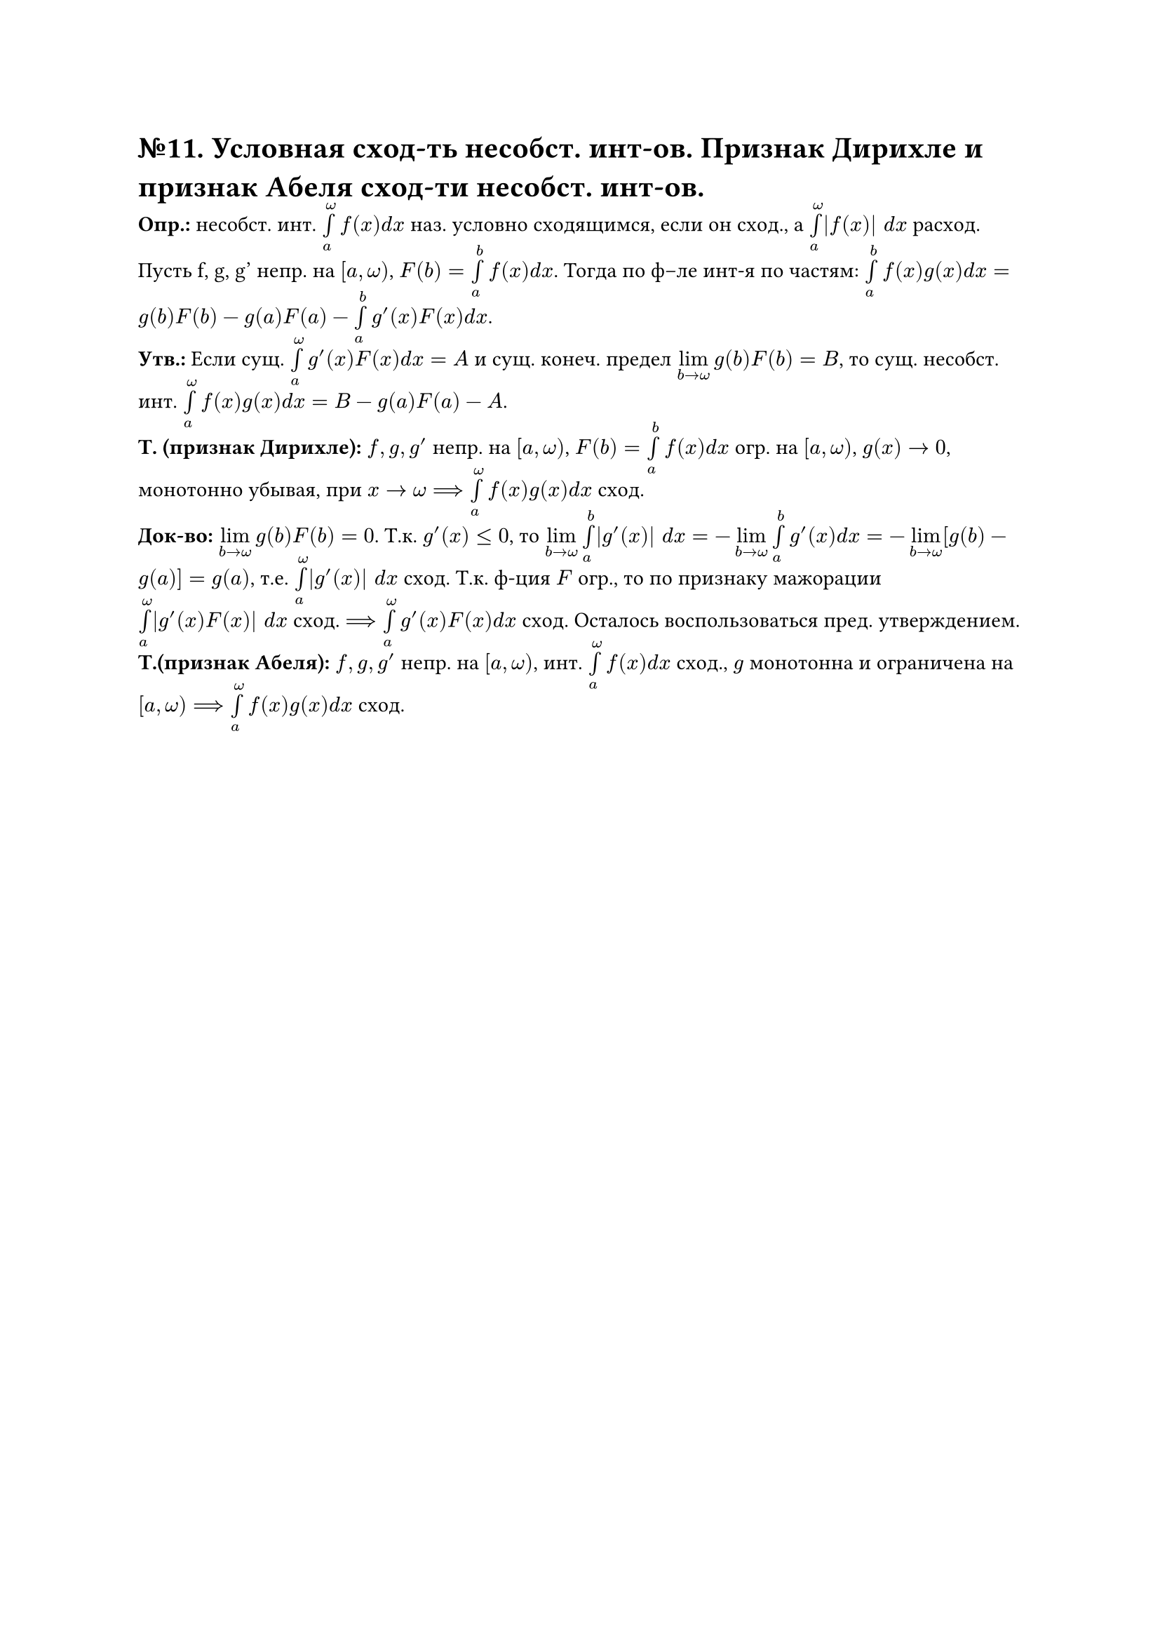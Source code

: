 = №11. Условная сход-ть несобст. инт-ов. Признак Дирихле и признак Абеля сход-ти несобст. инт-ов. 

*Опр.:* несобст. инт. $limits(integral)_(a)^(omega) f(x) d x$ наз. условно сходящимся, если он сход., а $limits(integral)_(a)^(omega) |f(x)| d x$ расход. Пусть f, g, g' непр. на $[a, omega)$, $F(b) = limits(integral)_(a)^(b) f(x) d x$. Тогда по ф–ле инт-я по частям: $limits(integral)_(a)^(b) f(x)g(x) d x = g(b)F(b) - g(a)F(a) - limits(integral)_(a)^(b) g'(x)F(x) d x$.\ 
*Утв.:* Если сущ. $limits(integral)_(a)^(omega) g'(x)F(x) d x = A$ и сущ. конеч. предел $limits(lim)_(b -> omega) g(b)F(b) = B$, то сущ. несобст. инт. $limits(integral)_(a)^(omega) f(x)g(x) d x = B - g(a)F(a) - A$.\ 
*Т. (признак Дирихле):* $f, g, g'$ непр. на $[a, omega)$, $F(b) = limits(integral)_(a)^(b) f(x) d x$ огр. на $[a, omega)$, $g(x) -> 0$, монотонно убывая, при $x -> omega ==> limits(integral)_(a)^(omega) f(x)g(x) d x$ сход.\ 
*Док-во:* $limits(lim)_(b -> omega) g(b)F(b) = 0$. Т.к. $g'(x) <= 0$, то $limits(lim)_(b -> omega) limits(integral)_(a)^(b) |g'(x)| d x = -limits(lim)_(b -> omega) limits(integral)_(a)^(b) g'(x) d x = -limits(lim)_(b -> omega) [g(b) - g(a)] = g(a)$, т.е. $limits(integral)_(a)^(omega) |g'(x)| d x$ сход. Т.к. ф-ция $F$ огр., то по признаку мажорации $limits(integral)_(a)^(omega) |g'(x)F(x)| d x$ сход. $==> limits(integral)_(a)^(omega) g'(x) F(x) d x$ сход. Осталось воспользоваться пред. утверждением.\ 
*Т.(признак Абеля):* $f, g, g'$ непр. на $[a, omega)$, инт. $limits(integral)_(a)^(omega) f(x) d x$ сход., $g$ монотонна и ограничена на $[a, omega) ==> limits(integral)_(a)^(omega) f(x)g(x) d x$ сход.\ 

